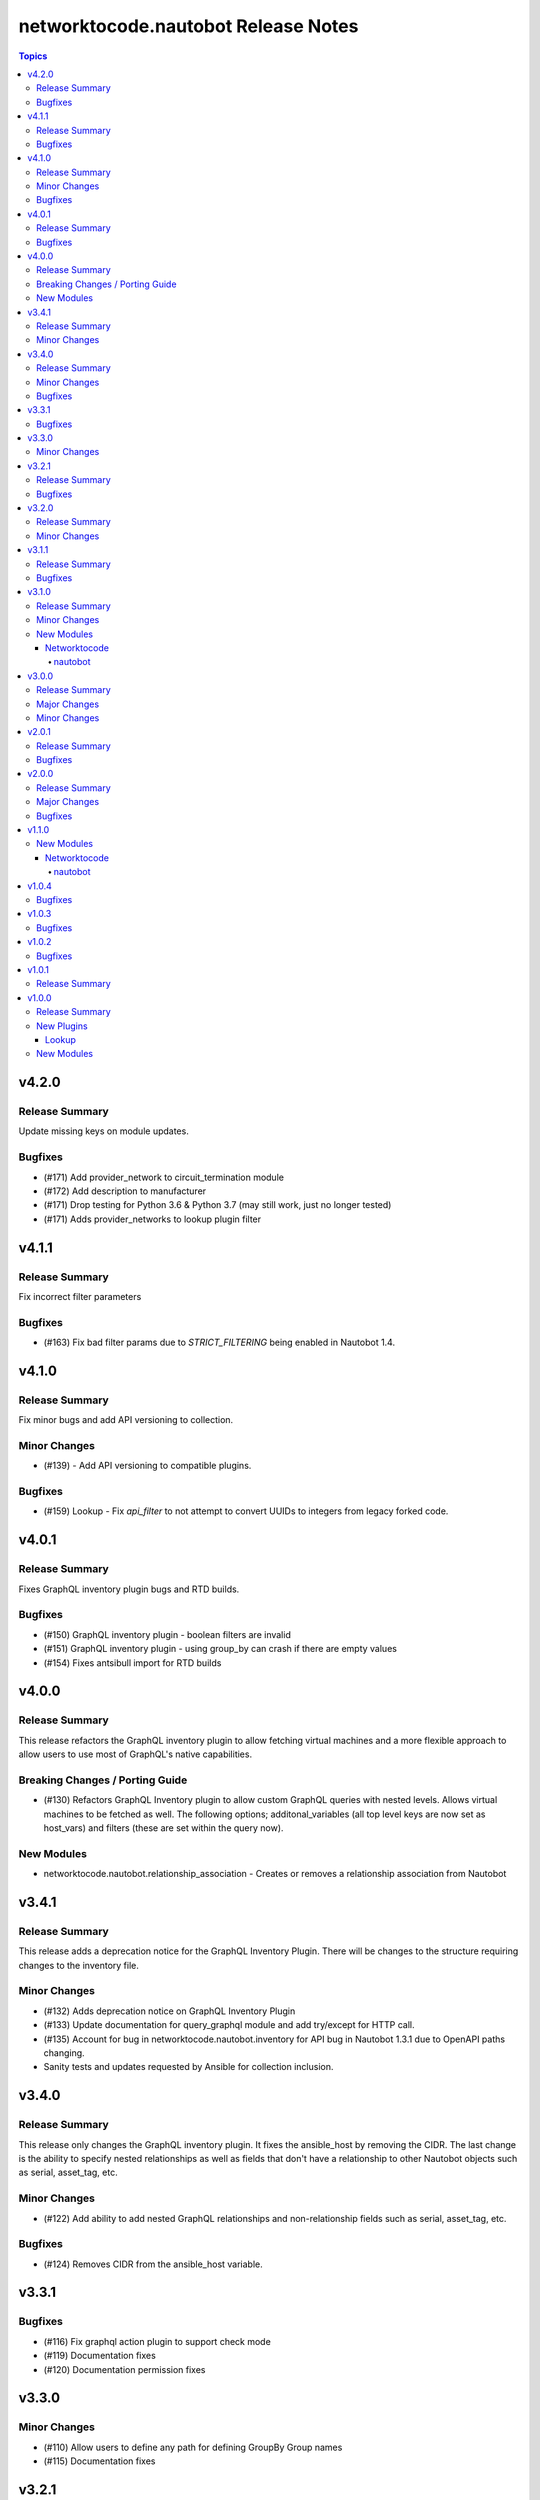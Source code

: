 ====================================
networktocode.nautobot Release Notes
====================================

.. contents:: Topics

v4.2.0
======

Release Summary
---------------

Update missing keys on module updates.

Bugfixes
--------

- (#171) Add provider_network to circuit_termination module
- (#172) Add description to manufacturer
- (#171) Drop testing for Python 3.6 & Python 3.7 (may still work, just no longer tested)
- (#171) Adds provider_networks to lookup plugin filter

v4.1.1
======

Release Summary
---------------

Fix incorrect filter parameters

Bugfixes
--------

- (#163) Fix bad filter params due to `STRICT_FILTERING` being enabled in Nautobot 1.4.

v4.1.0
======

Release Summary
---------------

Fix minor bugs and add API versioning to collection.

Minor Changes
-------------

- (#139) - Add API versioning to compatible plugins.

Bugfixes
--------

- (#159) Lookup - Fix `api_filter` to not attempt to convert UUIDs to integers from legacy forked code.

v4.0.1
======

Release Summary
---------------

Fixes GraphQL inventory plugin bugs and RTD builds.

Bugfixes
--------

- (#150) GraphQL inventory plugin - boolean filters are invalid
- (#151) GraphQL inventory plugin - using group_by can crash if there are empty values
- (#154) Fixes antsibull import for RTD builds

v4.0.0
======

Release Summary
---------------

This release refactors the GraphQL inventory plugin to allow fetching virtual machines and a more flexible approach to allow users to use most of GraphQL's native capabilities.

Breaking Changes / Porting Guide
--------------------------------

- (#130) Refactors GraphQL Inventory plugin to allow custom GraphQL queries with nested levels. Allows virtual machines to be fetched as well. The following options; additonal_variables (all top level keys are now set as host_vars) and filters (these are set within the query now).

New Modules
-----------

- networktocode.nautobot.relationship_association - Creates or removes a relationship association from Nautobot

v3.4.1
======

Release Summary
---------------

This release adds a deprecation notice for the GraphQL Inventory Plugin. There will be changes to the structure requiring changes to the inventory file.

Minor Changes
-------------

- (#132) Adds deprecation notice on GraphQL Inventory Plugin
- (#133) Update documentation for query_graphql module and add try/except for HTTP call.
- (#135) Account for bug in networktocode.nautobot.inventory for API bug in Nautobot 1.3.1 due to OpenAPI paths changing.
- Sanity tests and updates requested by Ansible for collection inclusion.

v3.4.0
======

Release Summary
---------------

This release only changes the GraphQL inventory plugin. It fixes the ansible_host by removing the CIDR. The last change is the ability to specify nested relationships as well as fields that don't have a relationship to other Nautobot objects such as serial, asset_tag, etc.

Minor Changes
-------------

- (#122) Add ability to add nested GraphQL relationships and non-relationship fields such as serial, asset_tag, etc.

Bugfixes
--------

- (#124) Removes CIDR from the ansible_host variable.

v3.3.1
======

Bugfixes
--------

- (#116) Fix graphql action plugin to support check mode
- (#119) Documentation fixes
- (#120) Documentation permission fixes

v3.3.0
======

Minor Changes
-------------

- (#110) Allow users to define any path for defining GroupBy Group names
- (#115) Documentation fixes

v3.2.1
======

Release Summary
---------------

Unbreak plugins/inventory/inventory.yml

Bugfixes
--------

- Remove bad code in plugins/inventory/inventory.yml when locally built to publish that prevented it from grabbing all hosts

v3.2.0
======

Release Summary
---------------

A few updates to the inventory plugins to support new options or require existing parameters.

Minor Changes
-------------

- (#105) Documentation updates
- (#107) Add `tenant_group` to `group_by` to `inventory` plugin
- (#108) Add choices to `group_by` in `gql_inventory` plugin
- (#109) token is explicitly required within `gql_inventory` plugin. (This was always true, but never enforced.)

v3.1.1
======

Release Summary
---------------

Quick bugfix release for not attempting to resolve IDs for fields that a user has passed in an ID/UUID for

Bugfixes
--------

- (#98) No longer attempts to resolve field ID/UUIDs if user passes an ID/UUID for a resolvable field

v3.1.0
======

Release Summary
---------------

Adds inventory plugin leveraging Nautobot's GraphQL API

Minor Changes
-------------

- (#53) Adds inventory plugin using GraphQL API

New Modules
-----------

Networktocode
~~~~~~~~~~~~~

nautobot
^^^^^^^^

- networktocode.nautobot.networktocode.nautobot.gql_inventory - Inventory plugin leveraging Nautobot's GraphQL API

v3.0.0
======

Release Summary
---------------

Updates format for modules to support Ansible 4 / ansible-core 2.11 arg spec verification changes

Major Changes
-------------

- (#66) Remove data sub-dictionary from modules

Minor Changes
-------------

- (#57) Adds nautobot-server module
- (#75) Device Interface module supports custom_fields

v2.0.1
======

Release Summary
---------------

Bug fix updates for label support and SSL version consistency

Bugfixes
--------

- (#44) Add Interface Label Support
- (#45) SSL Verify Keyword Consistency Update

v2.0.0
======

Release Summary
---------------

Bug fixes and removal of NAUTOBOT_API and NAUTOBOT_API_TOKEN

Major Changes
-------------

- (#33) Deprecates NAUTOBOT_API and NAUTOBOT_API_TOKEN environment variables

Bugfixes
--------

- (#26) Add missing description to tenant_group
- (#29) Add missing field to vlan_group
- (#32) Fixed query on Virtual Chassis
- (#35) Add Site, Device Tracebacks due to changes in Nautobot

v1.1.0
======

New Modules
-----------

Networktocode
~~~~~~~~~~~~~

nautobot
^^^^^^^^

- networktocode.nautobot.networktocode.nautobot.lookup_graphql - Lookup plugin to query Nautobot GraphQL API endpoint
- networktocode.nautobot.networktocode.nautobot.query_graphql - Action plugin to query Nautobot GraphQL API endpoint

v1.0.4
======

Bugfixes
--------

- Added check for UUIDs when checking for isinstance(int) [#22](https://github.com/nautobot/nautobot-ansible/pull/22)
- ip_address - Removed interface option [#23](https://github.com/nautobot/nautobot-ansible/pull/23)

v1.0.3
======

Bugfixes
--------

- Validate if value is already a UUID, return UUID and do not attempt to resolve [#17](https://github.com/nautobot/nautobot-ansible/pull/17)

v1.0.2
======

Bugfixes
--------

- Remove code related to fetching secrets due to secrets not existing in Nautobot.

v1.0.1
======

Release Summary
---------------

Removes dependency on ansible.netcommon and uses builtin ipaddress module

v1.0.0
======

Release Summary
---------------

This is the first official release of an Ansible Collection for Nautobot.
This project is forked from the ``netbox.netbox`` Ansible Collection.

New Plugins
-----------

Lookup
~~~~~~

- networktocode.nautobot.lookup - Queries and returns elements from Nautobot

New Modules
-----------

- networktocode.nautobot.aggregate - Creates or removes aggregates from Nautobot
- networktocode.nautobot.cable - Create, update or delete cables within Nautobot
- networktocode.nautobot.circuit - Create, update or delete circuits within Nautobot
- networktocode.nautobot.circuit_termination - Create, update or delete circuit terminations within Nautobot
- networktocode.nautobot.circuit_type - Create, update or delete circuit types within Nautobot
- networktocode.nautobot.cluster - Create, update or delete clusters within Nautobot
- networktocode.nautobot.cluster_group - Create, update or delete cluster groups within Nautobot
- networktocode.nautobot.cluster_type - Create, update or delete cluster types within Nautobot
- networktocode.nautobot.console_port - Create, update or delete console ports within Nautobot
- networktocode.nautobot.console_port_template - Create, update or delete console port templates within Nautobot
- networktocode.nautobot.console_server_port - Create, update or delete console server ports within Nautobot
- networktocode.nautobot.console_server_port_template - Create, update or delete console server port templates within Nautobot
- networktocode.nautobot.device - Create, update or delete devices within Nautobot
- networktocode.nautobot.device_bay - Create, update or delete device bays within Nautobot
- networktocode.nautobot.device_bay_template - Create, update or delete device bay templates within Nautobot
- networktocode.nautobot.device_interface - Creates or removes interfaces on devices from Nautobot
- networktocode.nautobot.device_interface_template - Creates or removes interfaces on devices from Nautobot
- networktocode.nautobot.device_role - Create, update or delete devices roles within Nautobot
- networktocode.nautobot.device_type - Create, update or delete device types within Nautobot
- networktocode.nautobot.front_port - Create, update or delete front ports within Nautobot
- networktocode.nautobot.front_port_template - Create, update or delete front port templates within Nautobot
- networktocode.nautobot.inventory_item - Creates or removes inventory items from Nautobot
- networktocode.nautobot.ip_address - Creates or removes IP addresses from Nautobot
- networktocode.nautobot.ipam_role - Creates or removes ipam roles from Nautobot
- networktocode.nautobot.manufacturer - Create or delete manufacturers within Nautobot
- networktocode.nautobot.platform - Create or delete platforms within Nautobot
- networktocode.nautobot.power_feed - Create, update or delete power feeds within Nautobot
- networktocode.nautobot.power_outlet - Create, update or delete power outlets within Nautobot
- networktocode.nautobot.power_outlet_template - Create, update or delete power outlet templates within Nautobot
- networktocode.nautobot.power_panel - Create, update or delete power panels within Nautobot
- networktocode.nautobot.power_port - Create, update or delete power ports within Nautobot
- networktocode.nautobot.power_port_template - Create, update or delete power port templates within Nautobot
- networktocode.nautobot.prefix - Creates or removes prefixes from Nautobot
- networktocode.nautobot.provider - Create, update or delete providers within Nautobot
- networktocode.nautobot.rack - Create, update or delete racks within Nautobot
- networktocode.nautobot.rack_group - Create, update or delete racks groups within Nautobot
- networktocode.nautobot.rack_role - Create, update or delete racks roles within Nautobot
- networktocode.nautobot.rear_port - Create, update or delete rear ports within Nautobot
- networktocode.nautobot.rear_port_template - Create, update or delete rear port templates within Nautobot
- networktocode.nautobot.region - Creates or removes regions from Nautobot
- networktocode.nautobot.rir - Create, update or delete RIRs within Nautobot
- networktocode.nautobot.route_target - Creates or removes route targets from Nautobot
- networktocode.nautobot.service - Creates or removes service from Nautobot
- networktocode.nautobot.site - Creates or removes sites from Nautobot
- networktocode.nautobot.status - Creates or removes status from Nautobot
- networktocode.nautobot.tag - Creates or removes tags from Nautobot
- networktocode.nautobot.tenant - Creates or removes tenants from Nautobot
- networktocode.nautobot.tenant_group - Creates or removes tenant groups from Nautobot
- networktocode.nautobot.virtual_chassis - Create, update or delete virtual chassis within Nautobot
- networktocode.nautobot.virtual_machine - Create, update or delete virtual_machines within Nautobot
- networktocode.nautobot.vlan - Create, update or delete vlans within Nautobot
- networktocode.nautobot.vlan_group - Create, update or delete vlans groups within Nautobot
- networktocode.nautobot.vm_interface - Creates or removes interfaces from virtual machines in Nautobot
- networktocode.nautobot.vrf - Create, update or delete vrfs within Nautobot
